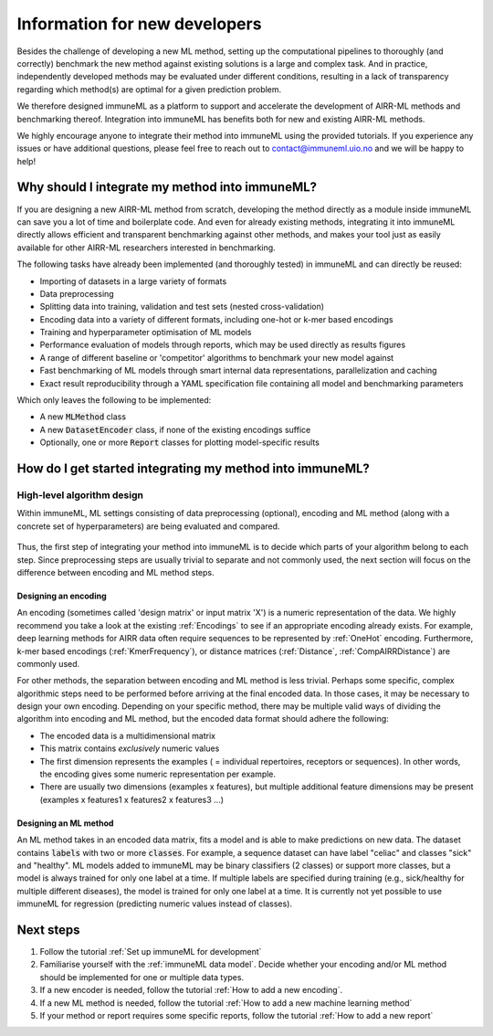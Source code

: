 Information for new developers
=========================================

.. meta::

   :twitter:card: summary
   :twitter:site: @immuneml
   :twitter:title: immuneML dev docs: Information for new developers
   :twitter:description: Information for new developers

Besides the challenge of developing a new ML method, setting up the computational pipelines to thoroughly
(and correctly) benchmark the new method against existing solutions is a large and complex task.
And in practice, independently developed methods may be evaluated under different conditions, resulting in a lack of
transparency regarding which method(s) are optimal for a given prediction problem.

We therefore designed immuneML as a platform to support and accelerate the development of AIRR-ML methods and benchmarking thereof.
Integration into immuneML has benefits both for new and existing AIRR-ML methods.

We highly encourage anyone to integrate their method into immuneML using the provided tutorials.
If you experience any issues or have additional questions, please feel free to reach out to contact@immuneml.uio.no
and we will be happy to help!

Why should I integrate my method into immuneML?
----------------------------------------------------


If you are designing a new AIRR-ML method from scratch, developing the method directly as a module inside immuneML
can save you a lot of time and boilerplate code.
And even for already existing methods, integrating it into immuneML directly allows efficient and transparent
benchmarking against other methods, and makes your tool just as easily available for other AIRR-ML researchers
interested in benchmarking.

The following tasks have already been implemented (and thoroughly tested) in immuneML and can directly be reused:

- Importing of datasets in a large variety of formats
- Data preprocessing
- Splitting data into training, validation and test sets (nested cross-validation)
- Encoding data into a variety of different formats, including one-hot or k-mer based encodings
- Training and hyperparameter optimisation of ML models
- Performance evaluation of models through reports, which may be used directly as results figures
- A range of different baseline or 'competitor' algorithms to benchmark your new model against
- Fast benchmarking of ML models through smart internal data representations, parallelization and caching
- Exact result reproducibility through a YAML specification file containing all model and benchmarking parameters

Which only leaves the following to be implemented:

- A new :code:`MLMethod` class
- A new :code:`DatasetEncoder` class, if none of the existing encodings suffice
- Optionally, one or more :code:`Report` classes for plotting model-specific results



How do I get started integrating my method into immuneML?
----------------------------------------------------------


High-level algorithm design
****************************

Within immuneML, ML settings consisting of data preprocessing (optional), encoding and ML method (along with a concrete
set of hyperparameters) are being evaluated and compared.

.. figure:: ../_static/images/ML_setting.png
  :width: 70%


Thus, the first step of integrating your method into immuneML is to decide which parts of your algorithm belong to each step.
Since preprocessing steps are usually trivial to separate and not commonly used, the
next section will focus on the difference between encoding and ML method steps.


Designing an encoding
++++++++++++++++++++++++++++++++++++++++++

An encoding (sometimes called 'design matrix' or input matrix 'X') is a numeric representation of the data.
We highly recommend you take a look at the existing :ref:`Encodings` to see if an appropriate encoding already exists.
For example, deep learning methods for AIRR data often require sequences to be represented by :ref:`OneHot` encoding.
Furthermore, k-mer based encodings (:ref:`KmerFrequency`), or distance matrices (:ref:`Distance`, :ref:`CompAIRRDistance`) are commonly used.

For other methods, the separation between encoding and ML method is less trivial.
Perhaps some specific, complex algorithmic steps need to be performed before arriving at the final encoded data.
In those cases, it may be necessary to design your own encoding.
Depending on your specific method, there may be multiple valid ways of dividing the algorithm into
encoding and ML method, but the encoded data format should adhere the following:

- The encoded data is a multidimensional matrix
- This matrix contains *exclusively* numeric values
- The first dimension represents the examples ( = individual repertoires, receptors or sequences). In other words, the encoding gives some numeric representation per example.
- There are usually two dimensions (examples x features), but multiple additional feature dimensions may be present (examples x features1 x features2 x features3 ...)

Designing an ML method
++++++++++++++++++++++++++++++++++++++++++

An ML method takes in an encoded data matrix, fits a model and is able to make predictions on new data.
The dataset contains :code:`labels` with two or more :code:`classes`.
For example, a sequence dataset can have label "celiac" and classes "sick" and "healthy".
ML models added to immuneML may be binary classifiers (2 classes) or support more classes,
but a model is always trained for only one label at a time. If multiple labels are specified
during training (e.g., sick/healthy for multiple different diseases), the model is trained for only one label at a time.
It is currently not yet possible to use immuneML for regression (predicting numeric values instead of classes).


Next steps
----------------------------------------------------------

#. Follow the tutorial :ref:`Set up immuneML for development`

#. Familiarise yourself with the :ref:`immuneML data model`. Decide whether your encoding and/or ML method should be implemented for one or multiple data types.

#. If a new encoder is needed, follow the tutorial :ref:`How to add a new encoding`.

#. If a new ML method is needed, follow the tutorial :ref:`How to add a new machine learning method`

#. If your method or report requires some specific reports, follow the tutorial :ref:`How to add a new report`



